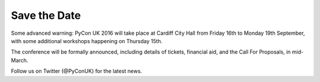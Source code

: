 Save the Date
=============

Some advanced warning:  PyCon UK 2016 will take place at Cardiff City Hall from
Friday 16th to Monday 19th September, with some additional workshops happening
on Thursday 15th.

The conference will be formally announced, including details of tickets,
financial aid, and the Call For Proposals, in mid-March.

Follow us on Twitter (@PyConUK) for the latest news.
